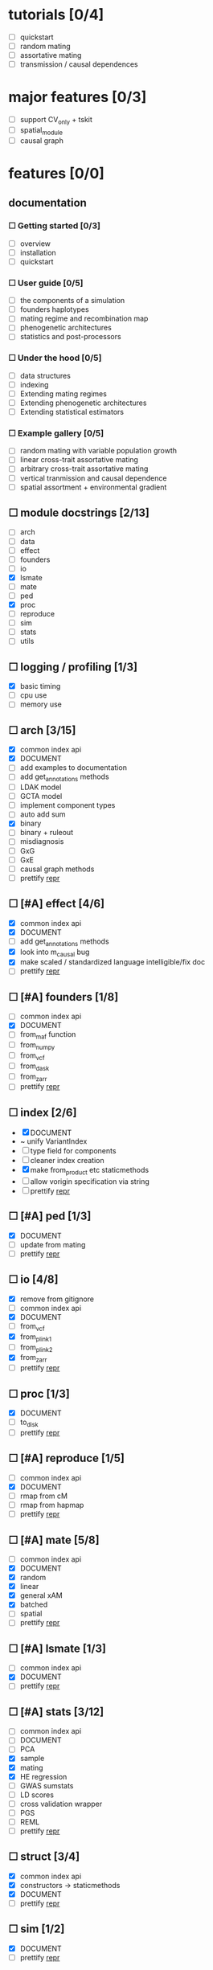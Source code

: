 
* tutorials [0/4]
    - [ ] quickstart
    - [ ] random mating
    - [ ] assortative mating
    - [ ] transmission / causal dependences
* major features [0/3]
    - [ ] support CV_only + tskit
    - [ ] spatial_module
    - [ ] causal graph
* features [0/0]
** documentation
*** ☐ Getting started [0/3]
    - [ ] overview
    - [ ] installation
    - [ ] quickstart
*** ☐ User guide [0/5]
    - [ ] the components of a simulation
    - [ ] founders haplotypes
    - [ ] mating regime and recombination map
    - [ ] phenogenetic architectures
    - [ ] statistics and post-processors
*** ☐ Under the hood [0/5]
    - [ ] data structures
    - [ ] indexing
    - [ ] Extending mating regimes
    - [ ] Extending phenogenetic architectures
    - [ ] Extending statistical estimators
*** ☐ Example gallery [0/5]
    - [ ] random mating with variable population growth
    - [ ] linear cross-trait assortative mating
    - [ ] arbitrary cross-trait assortative mating
    - [ ] vertical tranmission and causal dependence
    - [ ] spatial assortment + environmental gradient
** ☐ module docstrings [2/13]
    - [ ] arch
    - [ ] data
    - [ ] effect
    - [ ] founders
    - [ ] io
    - [X] lsmate
    - [ ] mate
    - [ ] ped
    - [X] proc
    - [ ] reproduce
    - [ ] sim
    - [ ] stats
    - [ ] utils
** ☐ logging / profiling [1/3]
    - [X] basic timing
    - [ ] cpu use
    - [ ] memory use
** ☐ arch [3/15]
    - [X] common index api
    - [X] DOCUMENT
    - [ ] add examples to documentation
    - [ ] add get_annotations methods
    - [ ] LDAK model
    - [ ] GCTA model
    - [ ] implement component types
    - [ ] auto add sum
    - [X] binary
    - [ ] binary + ruleout
    - [ ] misdiagnosis
    - [ ] GxG
    - [ ] GxE
    - [ ] causal graph methods
    - [ ] prettify __repr__
** ☐ [#A] effect [4/6]
    - [X] common index api
    - [X] DOCUMENT
    - [ ] add get_annotations methods
    - [X] look into m_causal bug
    - [X] make scaled / standardized language intelligible/fix doc
    - [ ] prettify __repr__
** ☐ [#A] founders [1/8]
    - [ ] common index api
    - [X] DOCUMENT
    - [ ] from_maf function
    - [ ] from_numpy
    - [ ] from_vcf
    - [ ] from_dask
    - [ ] from_zarr
    - [ ] prettify __repr__
** ☐ index [2/6]
    - [X] DOCUMENT
    - ~ unify VariantIndex
    - [ ] type field for components
    - [ ] cleaner index creation
    - [X] make from_product etc staticmethods
    - [ ] allow vorigin specification via string
    - [ ] prettify __repr__
** ☐ [#A] ped [1/3]
    - [X] DOCUMENT
    - [ ] update from mating
    - [ ] prettify __repr__
** ☐ io [4/8]
    - [X] remove from gitignore
    - [ ] common index api
    - [X] DOCUMENT
    - [ ] from_vcf
    - [X] from_plink1
    - [ ] from_plink2
    - [X] from_zarr
    - [ ] prettify __repr__
** ☐ proc [1/3]
    - [X] DOCUMENT
    - [ ] to_disk
    - [ ] prettify __repr__
** ☐ [#A] reproduce [1/5]
    - [ ] common index api
    - [X] DOCUMENT
    - [ ] rmap from cM
    - [ ] rmap from hapmap
    - [ ] prettify __repr__
** ☐ [#A] mate [5/8]
    - [ ] common index api
    - [X] DOCUMENT
    - [X] random
    - [X] linear
    - [X] general xAM
    - [X] batched
    - [ ] spatial
    - [ ] prettify __repr__
** ☐ [#A] lsmate [1/3]
    - [ ] common index api
    - [X] DOCUMENT
    - [ ] prettify __repr__
** ☐ [#A] stats [3/12]
    - [ ] common index api
    - [ ] DOCUMENT
    - [ ] PCA
    - [X] sample
    - [X] mating
    - [X] HE regression
    - [ ] GWAS sumstats
    - [ ] LD scores
    - [ ] cross validation wrapper
    - [ ] PGS
    - [ ] REML
    - [ ] prettify __repr__
** ☐ struct [3/4]
    - [X] common index api
    - [X] constructors -> staticmethods
    - [X] DOCUMENT
    - [ ] prettify __repr__
** ☐ sim [1/2]
    - [X] DOCUMENT
    - [ ] prettify __repr__
** ☐ utils [1/2]
    - [ ] DOCUMENT - variable count
    - [X] DOCUMENT - everything else

